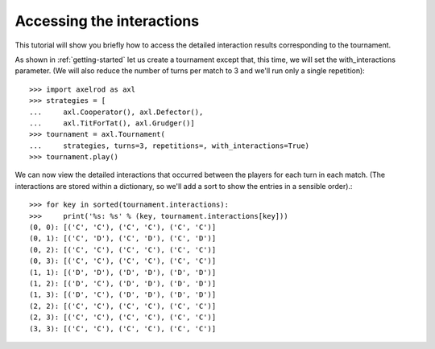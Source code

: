 Accessing the interactions
==========================

This tutorial will show you briefly how to access the detailed interaction
results corresponding to the tournament.

As shown in :ref:`getting-started` let us create a tournament except that,
this time, we will set the with_interactions parameter. (We will also reduce
the number of turns per match to 3 and we'll run only a single repetition)::

    >>> import axelrod as axl
    >>> strategies = [
    ...     axl.Cooperator(), axl.Defector(),
    ...     axl.TitForTat(), axl.Grudger()]
    >>> tournament = axl.Tournament(
    ...     strategies, turns=3, repetitions=, with_interactions=True)
    >>> tournament.play()

We can now view the detailed interactions that occurred between the players
for each turn in each match. (The interactions are stored within a dictionary,
so we'll add a sort to show the entries in a sensible order).::

    >>> for key in sorted(tournament.interactions):
    >>>     print('%s: %s' % (key, tournament.interactions[key]))
    (0, 0): [('C', 'C'), ('C', 'C'), ('C', 'C')]
    (0, 1): [('C', 'D'), ('C', 'D'), ('C', 'D')]
    (0, 2): [('C', 'C'), ('C', 'C'), ('C', 'C')]
    (0, 3): [('C', 'C'), ('C', 'C'), ('C', 'C')]
    (1, 1): [('D', 'D'), ('D', 'D'), ('D', 'D')]
    (1, 2): [('D', 'C'), ('D', 'D'), ('D', 'D')]
    (1, 3): [('D', 'C'), ('D', 'D'), ('D', 'D')]
    (2, 2): [('C', 'C'), ('C', 'C'), ('C', 'C')]
    (2, 3): [('C', 'C'), ('C', 'C'), ('C', 'C')]
    (3, 3): [('C', 'C'), ('C', 'C'), ('C', 'C')]
